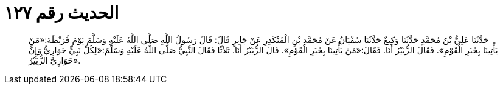 
= الحديث رقم ١٢٧

[quote.hadith]
حَدَّثَنَا عَلِيُّ بْنُ مُحَمَّدٍ حَدَّثَنَا وَكِيعٌ حَدَّثَنَا سُفْيَانُ عَنْ مُحَمَّدِ بْنِ الْمُنْكَدِرِ عَنْ جَابِرٍ قَالَ: قَالَ رَسُولُ اللَّهِ صَلَّى اللَّهُ عَلَيْهِ وَسَلَّمَ يَوْمَ قُرَيْظَةَ:«مَنْ يَأْتِينَا بِخَبَرِ الْقَوْمِ». فَقَالَ الزُّبَيْرُ أَنَا. فَقَالَ:«مَنْ يَأْتِينَا بِخَبَرِ الْقَوْمِ». قَالَ الزُّبَيْرُ أَنَا. ثَلاَثًا فَقَالَ النَّبِيُّ صَلَّى اللَّهُ عَلَيْهِ وَسَلَّمَ:«لِكُلِّ نَبِيٍّ حَوَارِيٌّ وَإِنَّ حَوَارِيَّ الزُّبَيْرُ».
